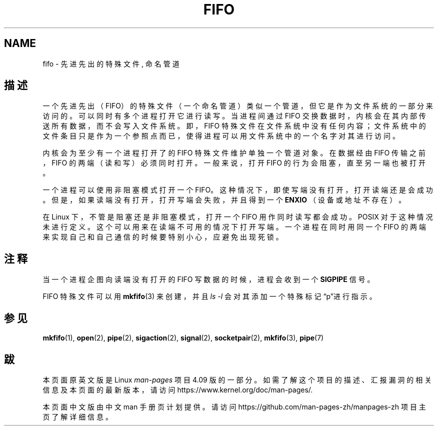 .\" This man page is Copyright (C) 1999 Claus Fischer.
.\" Permission is granted to distribute possibly modified copies
.\" of this page provided the header is included verbatim,
.\" and in case of nontrivial modification author and date
.\" of the modification is added to the header.
.\"
.\" 990620 - page created - aeb@cwi.nl
.\"
.TH FIFO 7 2016-12-12 "Linux" "Linux Programmer's Manual"

.SH NAME
fifo \- 先进先出的特殊文件, 命名管道

.SH "描述"
一个先进先出（FIFO）的特殊文件（一个命名管道）类似一个管道，但它是作为文件系统的
一部分来访问的。
可以同时有多个进程打开它进行读写。当进程间通过 FIFO 交换数据时，内核会在其内部传送
所有数据，而不会写入文件系统。即，FIFO 特殊文件在文件系统中没有任何内容；
文件系统中的文件条目只是作为一个参照点而已，使得进程可以用文件系统中的一个名字
对其进行访问。
.PP
内核会为至少有一个进程打开了的 FIFO 特殊文件维护单独一个管道对象。
在数据经由 FIFO 传输之前，FIFO 的两端（读和写）必须同时打开。
一般来说，打开 FIFO 的行为会阻塞，直至另一端也被打开。
.PP
一个进程可以使用非阻塞模式打开一个 FIFO。这种情况下，即使写端没有打开，
打开读端还是会成功。但是，如果读端没有打开，打开写端会失败，并且得到
一个
.B ENXIO
（设备或地址不存在）。
.PP
在 Linux 下，不管是阻塞还是非阻塞模式，打开一个 FIFO 用作同时读写都会成功。
POSIX 对于这种情况未进行定义。这个可以用来在读端不可用的情况下打开写端。
一个进程在同时用同一个 FIFO 的两端来实现自己和自己通信的时候要特别小心，
应避免出现死锁。
.SH "注释"
当一个进程企图向读端没有打开的 FIFO 写数据的时候，进程会收到一个
.B SIGPIPE
信号。

FIFO 特殊文件可以用
.BR mkfifo (3)
来创建，并且
.IR "ls -l"
会对其添加一个特殊标记“p”进行指示。

.SH "参见"
.BR mkfifo (1),
.BR open (2),
.BR pipe (2),
.BR sigaction (2),
.BR signal (2),
.BR socketpair (2),
.BR mkfifo (3),
.BR pipe (7)

.SH "跋"
本页面原英文版是 Linux
.I man-pages
项目 4.09 版的一部分。
如需了解这个项目的描述、汇报漏洞的相关信息及本页面的最新版本，
请访问
\%https://www.kernel.org/doc/man\-pages/.

本页面中文版由中文 man 手册页计划提供。请访问
\%https://github.com/man\-pages\-zh/manpages\-zh
项目主页了解详细信息。

